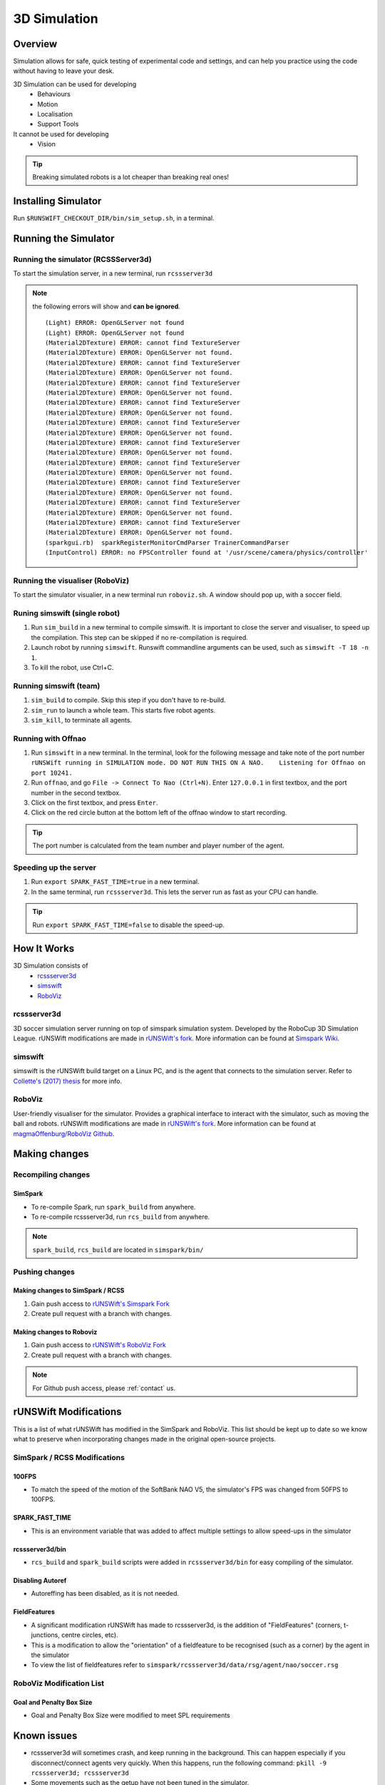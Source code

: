 #############
3D Simulation
#############


********
Overview
********

Simulation allows for safe, quick testing of experimental code and settings,
and can help you practice using the code without having to leave your desk.


3D Simulation can be used for developing
    - Behaviours
    - Motion
    - Localisation
    - Support Tools

It cannot be used for developing
    - Vision


.. tip::
    Breaking simulated robots is a lot cheaper than breaking real ones!

********************
Installing Simulator
********************

Run ``$RUNSWIFT_CHECKOUT_DIR/bin/sim_setup.sh``, in a terminal.


*********************
Running the Simulator
*********************

Running the simulator (RCSSServer3d)
====================================

To start the simulation server, in a new terminal, run ``rcssserver3d``

.. note::
    the following errors will show and **can be ignored**.

    ::

        (Light) ERROR: OpenGLServer not found
        (Light) ERROR: OpenGLServer not found
        (Material2DTexture) ERROR: cannot find TextureServer
        (Material2DTexture) ERROR: OpenGLServer not found.
        (Material2DTexture) ERROR: cannot find TextureServer
        (Material2DTexture) ERROR: OpenGLServer not found.
        (Material2DTexture) ERROR: cannot find TextureServer
        (Material2DTexture) ERROR: OpenGLServer not found.
        (Material2DTexture) ERROR: cannot find TextureServer
        (Material2DTexture) ERROR: OpenGLServer not found.
        (Material2DTexture) ERROR: cannot find TextureServer
        (Material2DTexture) ERROR: OpenGLServer not found.
        (Material2DTexture) ERROR: cannot find TextureServer
        (Material2DTexture) ERROR: OpenGLServer not found.
        (Material2DTexture) ERROR: cannot find TextureServer
        (Material2DTexture) ERROR: OpenGLServer not found.
        (Material2DTexture) ERROR: cannot find TextureServer
        (Material2DTexture) ERROR: OpenGLServer not found.
        (Material2DTexture) ERROR: cannot find TextureServer
        (Material2DTexture) ERROR: OpenGLServer not found.
        (Material2DTexture) ERROR: cannot find TextureServer
        (Material2DTexture) ERROR: OpenGLServer not found.
        (sparkgui.rb)  sparkRegisterMonitorCmdParser TrainerCommandParser
        (InputControl) ERROR: no FPSController found at '/usr/scene/camera/physics/controller'

Running the visualiser (RoboViz)
================================

To start the simulator visualier, in a new terminal run ``roboviz.sh``.
A window should pop up, with a soccer field.

Runing simswift (single robot)
==============================

#. Run ``sim_build`` in a new terminal to compile simswift. It is
   important to close the server and visualiser, to speed up the
   compilation. This step can be skipped if no re-compilation is
   required.
#. Launch robot by running ``simswift``.
   Runswift commandline arguments can be used, such as
   ``simswift -T 18 -n 1``.
#. To kill the robot, use Ctrl+C.


Running simswift (team)
=======================

#. ``sim_build`` to compile. Skip this step if you don't have to
   re-build.
#. ``sim_run`` to launch a whole team. This starts five robot agents.
#. ``sim_kill``, to terminate all agents.


Running with Offnao
===================

#. Run ``simswift`` in a new terminal. In the terminal, look for the following message and take note of the port number
   ``rUNSWift running in SIMULATION mode. DO NOT RUN THIS ON A NAO.    Listening for Offnao on port 10241.``
#. Run ``offnao``, and go ``File -> Connect To Nao (Ctrl+N)``. Enter
   ``127.0.0.1`` in first textbox, and the port number in the second
   textbox.
#. Click on the first textbox, and press ``Enter``.
#. Click on the red circle button at the bottom left of the offnao
   window to start recording.

.. tip::
    The port number is calculated from the team number and player number of the agent.

Speeding up the server
======================

#. Run ``export SPARK_FAST_TIME=true`` in a new terminal.
#. In the same terminal, run ``rcssserver3d``.
   This lets the server run as fast as your CPU can handle.

.. tip::
    Run ``export SPARK_FAST_TIME=false`` to disable the speed-up.


********************
How It Works
********************

3D Simulation consists of
    - `rcssserver3d`_
    - `simswift`_
    - `RoboViz`_

.. figure:: /images/Simulator_Structure.png


rcssserver3d
============

3D soccer simulation server running on top of simspark
simulation system. Developed by the RoboCup 3D Simulation League.
rUNSWift modifications are made in `rUNSWift's fork <https://gitlab.com/ijnek/SimSpark>`__.
More information can be found at `Simspark Wiki <https://gitlab.com/robocup-sim/SimSpark/wikis/home>`__.

simswift
========

simswift is the rUNSWift build target on a Linux PC, and is the agent that connects to the simulation server.
Refer to `Collette's (2017)
thesis <https://github.com/UNSWComputing/rUNSWift-2017-release/blob/master/docs/Collette-Using_3D_Simulation_to_Develop_Robot_Code/Collette-Using_3D_Simulation_to_Develop_Robot_Code.pdf>`_
for more info.

RoboViz
=======

User-friendly visualiser for the simulator.
Provides a graphical interface to interact with the simulator, such as moving the ball and robots.
rUNSWift modifications are made in `rUNSWift's fork <https://github.com/ijnek/RoboViz>`__.
More information can be found at `magmaOffenburg/RoboViz Github <https://github.com/magmaOffenburg/RoboViz>`__.


**************
Making changes
**************

Recompiling changes
===================

SimSpark
--------

* To re-compile Spark, run ``spark_build`` from anywhere.
* To re-compile rcssserver3d, run ``rcs_build`` from anywhere.

.. note::
    ``spark_build``, ``rcs_build`` are located in ``simspark/bin/``

Pushing changes
===============

Making changes to SimSpark / RCSS
---------------------------------

#. Gain push access to `rUNSWift's Simspark Fork <https://github.com/UNSWComputing/SimSpark>`_
#. Create pull request with a branch with changes.

Making changes to Roboviz
-------------------------

#. Gain push access to `rUNSWift's RoboViz Fork <https://github.com/UNSWComputing/RoboViz>`_
#. Create pull request with a branch with changes.

.. note::
    For Github push access, please :ref:`contact` us.


**********************
rUNSWift Modifications
**********************

This is a list of what rUNSWift has modified in the SimSpark and
RoboViz. This list should be kept up to date so we know what to preserve
when incorporating changes made in the original open-source projects.

SimSpark / RCSS Modifications
=============================

100FPS
------

-  To match the speed of the motion of the SoftBank NAO V5, the
   simulator's FPS was changed from 50FPS to 100FPS.

SPARK_FAST_TIME
---------------

-  This is an environment variable that was added to affect multiple
   settings to allow speed-ups in the simulator

rcssserver3d/bin
----------------

-  ``rcs_build`` and ``spark_build`` scripts were added in
   ``rcssserver3d/bin`` for easy compiling of the simulator.

Disabling Autoref
-----------------

-  Autoreffing has been disabled, as it is not needed.

FieldFeatures
-------------

-  A significant modification rUNSWift has made to rcssserver3d, is the
   addition of "FieldFeatures" (corners, t-junctions, centre circles,
   etc).
-  This is a modification to allow the "orientation" of a fieldfeature
   to be recognised (such as a corner) by the agent in the simulator
-  To view the list of fieldfeatures refer to
   ``simspark/rcssserver3d/data/rsg/agent/nao/soccer.rsg``

RoboViz Modification List
=========================

Goal and Penalty Box Size
-------------------------

-  Goal and Penalty Box Size were modified to meet SPL requirements

************
Known issues
************

* rcssserver3d will sometimes crash, and keep running in the
  background. This can happen especially if you disconnect/connect
  agents very quickly. When this happens, run the following command:
  ``pkill -9 rcssserver3d; rcssserver3d``
* Some movements such as the getup have not been tuned in the
  simulator.
